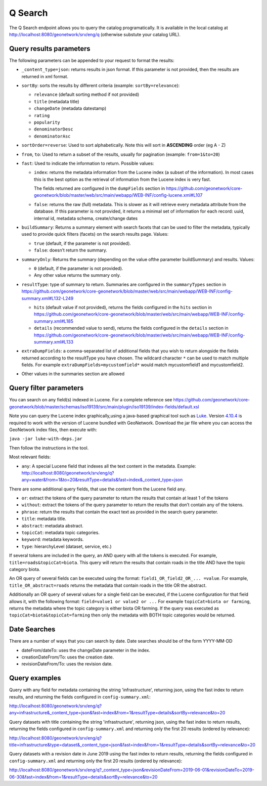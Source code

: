 .. _geonetwork-api:

Q Search
##############

The Q Search endpoint allows you to query the catalog programatically. It is available in the local catalog at http://localhost:8080/geonetwork/srv/eng/q (otherwise substute your catalog URL).


Query results parameters
========================

The following parameters can be appended to your request to format the results:


- ``_content_type=json``: returns results in json format. If this parameter is not provided, then the results are returned in xml format.

- ``sortBy``: sorts the results by different criteria (example: ``sortBy=relevance``):

  - ``relevance`` (default sorting method if not provided)

  - ``title`` (metadata title)

  - ``changeDate`` (metadata datestamp)

  - ``rating``

  - ``popularity``

  - ``denominatorDesc``

  - ``denominatorAsc``

- ``sortOrder=reverse``: Used to sort alphabetically. Note this will sort in **ASCENDING** order (eg A - Z)

- ``from``, ``to``: Used to return a subset of the results, usually for pagination (example: ``from=1&to=20``)

- ``fast``: Used to indicate the information to return. Possible values:

  - ``index``: returns the metadata information from the Lucene index (a subset of the information). In most cases this is the best option as the retrieval of information from the Lucene index is very fast.

    The fields returned are configured in the ``dumpFields`` section in https://github.com/geonetwork/core-geonetwork/blob/master/web/src/main/webapp/WEB-INF/config-lucene.xml#L107

  - ``false``: returns the raw (full) metadata. This is slower as it will retrieve every metadata attribute from the database. If this parameter is not provided, it returns a minimal set of information for each record: uuid, internal id, metadata schema, create/change dates

- ``buildSummary``: Returns a summary element with search facets that can be used to filter the metadata, typically used to provide quick filters (facets) on the search results page. Values:

  - ``true`` (default, if the parameter is not provided). 

  - ``false``: doesn’t return the summary.

- ``summaryOnly``: Returns the summary (depending on the value ofthe parameter buildSummary) and results. Values:

  - ``0`` (default, if the parameter is not provided). 

  - Any other value returns the summary only.

- ``resultType``: type of summary to return. Summaries are configured in the ``summaryTypes`` section in https://github.com/geonetwork/core-geonetwork/blob/master/web/src/main/webapp/WEB-INF/config-summary.xml#L132-L249

  - ``hits`` (default value if not provided), returns the fields configured in the ``hits`` section in https://github.com/geonetwork/core-geonetwork/blob/master/web/src/main/webapp/WEB-INF/config-summary.xml#L185

  - ``details`` (recommended value to send), returns the fields configured in the ``details`` section in https://github.com/geonetwork/core-geonetwork/blob/master/web/src/main/webapp/WEB-INF/config-summary.xml#L133
    
- ``extraDumpFields``: a comma-separated list of additional fields that you wish to return alongside the fields returned according to the resultType you have chosen. The wildcard character ``*`` can be used to match multiple fields. For example ``extraDumpFields=mycustomfield*`` would match mycustomfield1 and mycustomfield2.

- Other values in the summaries section are allowed


Query filter parameters
=======================

You can search on any field(s) indexed in Lucene. For a complete reference see
https://github.com/geonetwork/core-geonetwork/blob/master/schemas/iso19139/src/main/plugin/iso19139/index-fields/default.xsl

Note you can query the Lucene index graphically,using a java-based graphical tool such as `Luke <https://github.com/DmitryKey/luke>`_. Version `4.10.4 <https://github.com/DmitryKey/luke/releases/tag/luke-4.10.4.1/>`_ is required to work with the version of Lucene bundled with GeoNetwork. Download the jar file where you can access the GeoNetwork index files, then execute with:

``java -jar luke-with-deps.jar`` 

Then follow the instructions in the tool.

Most relevant fields:

- ``any``: A special Lucene field that indexes all the text content in the metadata. Example: http://localhost:8080/geonetwork/srv/eng/q?any=water&from=1&to=20&resultType=details&fast=index&_content_type=json

There are some additional query fields, that use the content from the Lucene
field ``any``.

- ``or``: extract the tokens of the query parameter to return the results that contain at least 1 of the tokens
- ``without``: extract the tokens of the query parameter to return the results that don’t contain any of the tokens.
- ``phrase``: return the results that contain the exact text as provided in the search query parameter.
- ``title``: metadata title.
- ``abstract``: metadata abstract.
- ``topicCat``: metadata topic categories.
- ``keyword``: metadata keywords.
- ``type``: hierarchyLevel (dataset, service, etc.)

If several tokens are included in the query, an AND query with all the tokens is executed. For example, ``title=roads&topicCat=biota``. This query will return the results that contain roads in the title AND have the topic category biota.

An OR query of several fields can be executed using the format: ``field1_OR_field2_OR_... =value``. For example, ``title_OR_abstract=roads`` returns the metadata that contain roads in the title OR the abstract.

Additionally an OR query of several values for a single field can be executed, if the Lucene configuration for that field allows it, with the following format: ``field=value1 or value2 or ...``  For example ``topicCat=biota or farming``, returns the metadata where the topic category is either biota OR farming. 
If the query was executed as ``topicCat=biota&topicCat=farming`` then only the metadata with BOTH topic categories would be returned.

Date Searches
=============

There are a number of ways that you can search by date. Date searches should be of the form YYYY-MM-DD

- dateFrom/dateTo: uses the changeDate parameter in the index.
- creationDateFrom/To: uses the creation date.
- revisionDateFrom/To: uses the revision date.

Query examples
==============

Query with any field for metadata containing the string 'infrastructure', returning json, using the fast index to return results, and returning the fields configured in ``config-summary.xml``:

http://localhost:8080/geonetwork/srv/eng/q?any=infrastructure&_content_type=json&fast=index&from=1&resultType=details&sortBy=relevance&to=20


Query datasets with title containing the string 'infrastructure', returning json, using the fast index to return results, returning the fields configured in ``config-summary.xml`` and returning only the first 20 results (ordered by relevance):

http://localhost:8080/geonetwork/srv/eng/q?title=infrastructure&type=dataset&_content_type=json&fast=index&from=1&resultType=details&sortBy=relevance&to=20

Query datasets with a revision date in June 2019 using the fast index to return results, returning the fields configured in ``config-summary.xml`` and returning only the first 20 results (ordered by relevance):

http://localhost:8080/geonetwork/srv/eng/q?_content_type=json&revisionDateFrom=2019-06-01&revisionDateTo=2019-06-30&fast=index&from=1&resultType=details&sortBy=relevance&to=20

